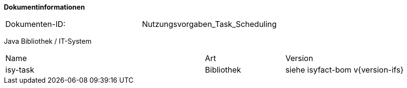 
**Dokumentinformationen**

|====
|Dokumenten-ID:| Nutzungsvorgaben_Task_Scheduling
|====

//|Datum |Version |Änderungsgrund
//|16.10.2017 |0.1 |Initiale Version

Java Bibliothek / IT-System

[cols="5,2,3"]
|====
|Name |Art |Version
|isy-task |Bibliothek |siehe isyfact-bom v{version-ifs}
|====
